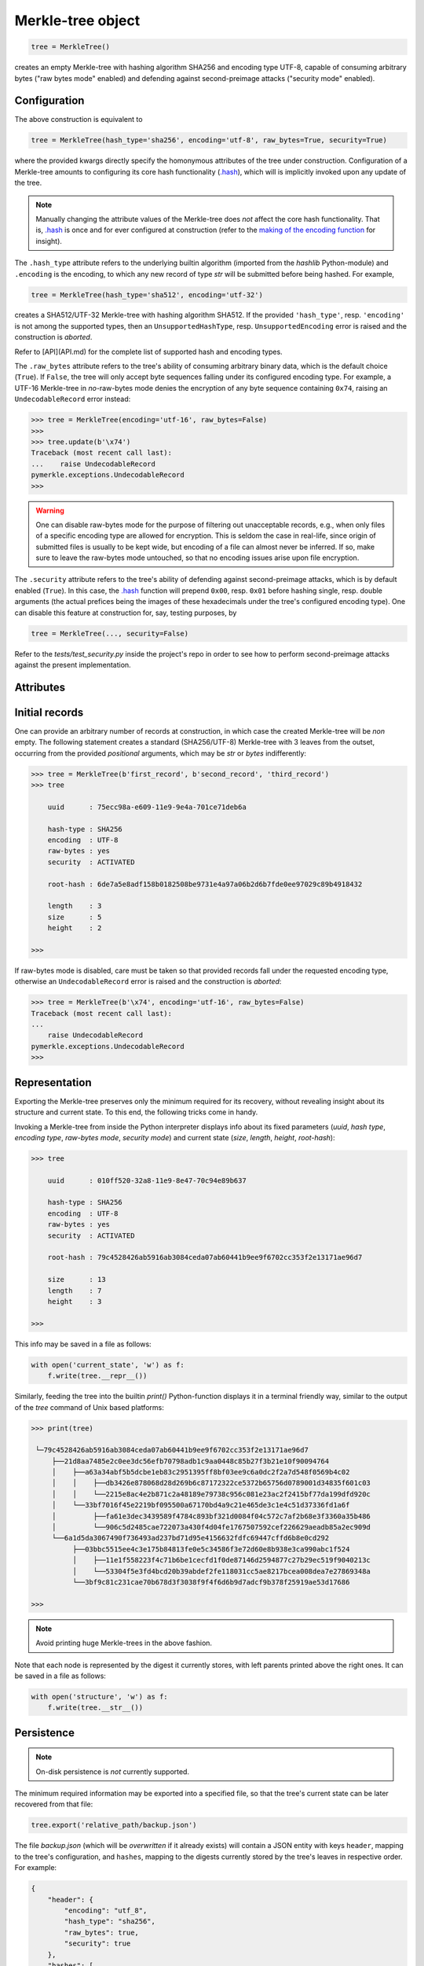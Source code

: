 Merkle-tree object
++++++++++++++++++

.. code-block:: python

    tree = MerkleTree()

creates an empty Merkle-tree with hashing algorithm SHA256 and encoding type
UTF-8, capable of consuming arbitrary bytes ("raw bytes mode" enabled) and
defending against second-preimage attacks ("security mode" enabled).

Configuration
=============

The above construction is equivalent to

.. code-block:: python

    tree = MerkleTree(hash_type='sha256', encoding='utf-8', raw_bytes=True, security=True)


where the provided kwargs directly specify the homonymous attributes of the
tree under construction. Configuration of a Merkle-tree amounts to
configuring its core hash functionality (`.hash`_), which will is implicitly
invoked upon any update of the tree.

.. note:: Manually changing the attribute values of the Merkle-tree does
  *not* affect the core hash functionality. That is, `.hash`_ is once and for
  ever configured at construction (refer to the `making of the encoding
  function`_ for insight).

The ``.hash_type`` attribute refers to the underlying builtin algorithm
(imported from the `hashlib` Python-module) and ``.encoding`` is the encoding,
to which any new record of type *str* will be submitted before being hashed.
For example,

.. code-block:: python

    tree = MerkleTree(hash_type='sha512', encoding='utf-32')

creates a SHA512/UTF-32 Merkle-tree with hashing algorithm SHA512. If the
provided ``'hash_type'``, resp. ``'encoding'`` is not among the supported
types, then an ``UnsupportedHashType``, resp. ``UnsupportedEncoding`` error
is raised and the construction is *aborted*.

Refer to [API](API.md) for the complete list of supported hash and encoding
types.

The ``.raw_bytes`` attribute refers to the tree's ability of consuming
arbitrary binary data, which is the default choice (``True``). If ``False``,
the tree will only accept byte sequences falling under its configured encoding
type. For example, a UTF-16 Merkle-tree in *no*-raw-bytes mode denies the encryption of any byte sequence containing ``0x74``, raising an ``UndecodableRecord`` error instead:

.. code-block:: python

    >>> tree = MerkleTree(encoding='utf-16', raw_bytes=False)
    >>>
    >>> tree.update(b'\x74')
    Traceback (most recent call last):
    ...    raise UndecodableRecord
    pymerkle.exceptions.UndecodableRecord
    >>>

.. warning:: One can disable raw-bytes mode for the purpose of filtering out
    unacceptable records, e.g., when only files of a specific encoding type
    are allowed for encryption. This is seldom the case in real-life, since origin of submitted files is usually to be kept wide, but encoding of a
    file can almost never be inferred. If so, make sure to leave the raw-bytes
    mode untouched, so that no encoding issues arise upon file encryption.

The ``.security`` attribute refers to the tree's ability of defending against
second-preimage attacks, which is by default enabled (``True``). In this case, the `.hash`_ function will prepend ``0x00``, resp. ``0x01`` before hashing
single, resp. double arguments (the actual prefices being the images of these
hexadecimals under the tree's configured encoding type). One can disable
this feature at construction for, say, testing purposes, by

.. code-block:: python

    tree = MerkleTree(..., security=False)

Refer to the `tests/test_security.py` inside the project's repo in order to see
how to perform second-preimage attacks against the present implementation.

.. _.hash: https://pymerkle.readthedocs.io/en/latest/_modules/pymerkle/hashing/machine.html#HashMachine.hash
.. _making of the encoding function: https://pymerkle.readthedocs.io/en/latest/_modules/pymerkle/hashing/encoding.html#Encoder.mk_encode_func

Attributes
==========

Initial records
===============

One can provide an arbitrary number of records at construction, in which
case the created Merkle-tree will be *non* empty. The following statement
creates a standard (SHA256/UTF-8) Merkle-tree with 3 leaves from the outset,
occurring from the provided *positional* arguments, which may be
*str* or *bytes* indifferently:

.. code-block:: python

    >>> tree = MerkleTree(b'first_record', b'second_record', 'third_record')
    >>> tree

        uuid      : 75ecc98a-e609-11e9-9e4a-701ce71deb6a

        hash-type : SHA256
        encoding  : UTF-8
        raw-bytes : yes
        security  : ACTIVATED

        root-hash : 6de7a5e8adf158b0182508be9731e4a97a06b2d6b7fde0ee97029c89b4918432

        length    : 3
        size      : 5
        height    : 2

    >>>

If raw-bytes mode is disabled, care must be taken so that provided records
fall under the requested encoding type, otherwise an ``UndecodableRecord``
error is raised and the construction is *aborted*:

.. code-block:: python

    >>> tree = MerkleTree(b'\x74', encoding='utf-16', raw_bytes=False)
    Traceback (most recent call last):
    ...
        raise UndecodableRecord
    pymerkle.exceptions.UndecodableRecord
    >>>

Representation
==============

Exporting the Merkle-tree preserves only the minimum required for its recovery,
without revealing insight about its structure and current state. To this end,
the following tricks come in handy.

Invoking a Merkle-tree from inside the Python interpreter displays info about
its fixed parameters (*uuid*, *hash type*, *encoding type*, *raw-bytes mode*,
*security mode*) and current state (*size*, *length*, *height*, *root-hash*):

.. code-block:: python

    >>> tree

        uuid      : 010ff520-32a8-11e9-8e47-70c94e89b637

        hash-type : SHA256
        encoding  : UTF-8
        raw-bytes : yes
        security  : ACTIVATED

        root-hash : 79c4528426ab5916ab3084ceda07ab60441b9ee9f6702cc353f2e13171ae96d7

        size      : 13
        length    : 7
        height    : 3

    >>>

This info may be saved in a file as follows:

.. code-block::

    with open('current_state', 'w') as f:
        f.write(tree.__repr__())


Similarly, feeding the tree into the builtin `print()` Python-function
displays it in a terminal friendly way, similar to the output of the `tree`
command of Unix based platforms:

.. code-block:: python

    >>> print(tree)

     └─79c4528426ab5916ab3084ceda07ab60441b9ee9f6702cc353f2e13171ae96d7
         ├──21d8aa7485e2c0ee3dc56efb70798adb1c9aa0448c85b27f3b21e10f90094764
         │    ├──a63a34abf5b5dcbe1eb83c2951395ff8bf03ee9c6a0dc2f2a7d548f0569b4c02
         │    │    ├──db3426e878068d28d269b6c87172322ce5372b65756d0789001d34835f601c03
         │    │    └──2215e8ac4e2b871c2a48189e79738c956c081e23ac2f2415bf77da199dfd920c
         │    └──33bf7016f45e2219bf095500a67170bd4a9c21e465de3c1e4c51d37336fd1a6f
         │         ├──fa61e3dec3439589f4784c893bf321d0084f04c572c7af2b68e3f3360a35b486
         │         └──906c5d2485cae722073a430f4d04fe1767507592cef226629aeadb85a2ec909d
         └──6a1d5da3067490f736493ad237bd71d95e4156632fdfc69447cffd6b8e0cd292
              ├──03bbc5515ee4c3e175b84813fe0e5c34586f3e72d60e8b938e3ca990abc1f524
              │    ├──11e1f558223f4c71b6be1cecfd1f0de87146d2594877c27b29ec519f9040213c
              │    └──53304f5e3fd4bcd20b39abdef2fe118031cc5ae8217bcea008dea7e27869348a
              └──3bf9c81c231cae70b678d3f3038f9f4f6d6b9d7adcf9b378f25919ae53d17686

    >>>

.. note:: Avoid printing huge Merkle-trees in the above fashion.

Note that each node is represented by the digest it currently stores, with left
parents printed above the right ones. It can be saved in a file as follows:

.. code-block:: python

    with open('structure', 'w') as f:
        f.write(tree.__str__())

Persistence
===========

.. note:: On-disk persistence is *not* currently supported.

The minimum required information may be exported into a specified file,
so that the tree's current state can be later recovered from that file:

.. code-block:: python

   tree.export('relative_path/backup.json')

The file *backup.json* (which will be *overwritten* if it already exists) will
contain a JSON entity with keys ``header``, mapping to the tree's configuration,
and ``hashes``, mapping to the digests currently stored by the tree's leaves
in respective order. For example:

.. code-block:: json

  {
      "header": {
          "encoding": "utf_8",
          "hash_type": "sha256",
          "raw_bytes": true,
          "security": true
      },
      "hashes": [
          "a08665f5138f40a07987234ec9821e5be05ecbf5d7792cd4155c4222618029b6",
          "3dbbc4898d7e909de7fc7bb1c0af36feba78abc802102556e4ea52c28ccb517f",
          "45c44059cf0f5a447933f57d851a6024ac78b44a41603738f563bcbf83f35d20",
          "b5db666b0b34e92c2e6c1d55ba83e98ff37d6a98dda532b125f049b43d67f802",
          "69df93cbafa946cfb27c4c65ae85222ad5c7659237124c813ed7900a7be83e81",
          "9d6761f55a3e87166d2ea6d00db9c88159c893674a8420cb8d32c35dbb791fd4",
          "e718ae6ea64cb37a593654f9c0d7ec81d11498fdd94fc5473b999cd6c00d05c6",
          "ad2c93dd91eafb31ad91deb8c1b318b126957608d13bfdba209a5f17ecf22503",
          "cdc94791cd56543e1b28b21587c76f7cb45203fa7b1b8aa219e6ccc527a0d0d9",
          "828a54ce62ae58e01271a3bde442e0fa6bfa758b2816dd39f873718dfa27634a",
          "5ebc41746c5fbcfd8d32eef74f1aaaf02d6da8ff94426855393732db8b73126a",
          "b70665abe265a88bc68ec625154746457a2ba7ecb5a7fc792e9443f618fc93fd"
      ]
  }


One can recover the tree by means of an ad hoc static method as follows:

.. code-block:: python

    loaded_tree = MerkleTree.loadFromFile('relative_path/backup.json')

Retrieval of the tree is indeed determined by the sequence of hashes within
the provided file, since the design of the `.update`_ method ensures
independence of the tree's structure from any possible gradual development.

.. _.update: https://pymerkle.readthedocs.io/en/latest/_modules/pymerkle/tree/tree.html#MerkleTree.update

